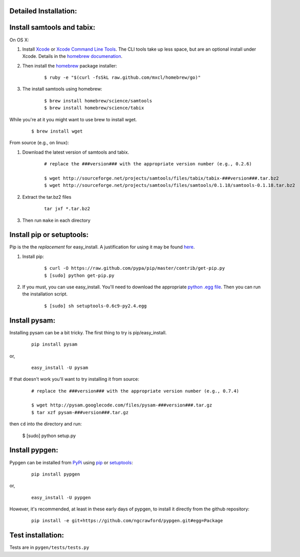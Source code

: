 Detailed Installation:
++++++++++++++++++++++

Install samtools and tabix:
+++++++++++++++++++++++++++

On OS X:

#. Install `Xcode <http://itunes.apple.com/us/app/xcode/id497799835>`_ or `Xcode Command Line Tools <https://developer.apple.com/downloads>`_. The CLI tools take up less space, but are an optional install under Xcode. Details in the `homebrew documenation <https://github.com/mxcl/homebrew/wiki/Installation#wiki-fn3>`_.

#. Then install the `homebrew <http://mxcl.github.com/homebrew/>`_ package installer:

	::

		$ ruby -e "$(curl -fsSkL raw.github.com/mxcl/homebrew/go)"

#. The install samtools using homebrew:

	::

		$ brew install homebrew/science/samtools
		$ brew install homebrew/science/tabix

While you're at it you might want to use brew to install wget.

	:: 

		$ brew install wget

From source (e.g., on linux):

#. Download the latest version of samtools and tabix.

	::

		# replace the ###version### with the appropriate version number (e.g., 0.2.6)
		
		$ wget http://sourceforge.net/projects/samtools/files/tabix/tabix-###version###.tar.bz2
		$ wget http://sourceforge.net/projects/samtools/files/samtools/0.1.18/samtools-0.1.18.tar.bz2

#. Extract the tar.bz2 files

	:: 

		tar jxf *.tar.bz2

#. Then run ``make`` in each directory


Install pip or setuptools:
++++++++++++++++++++++++++

Pip is the the *replacement* for easy_install. A justification for using it may be found `here <http://www.pip-installer.org/en/latest/other-tools.html#pip-compared-to-easy-install>`_. 

#. Install pip:

	::
	
		$ curl -O https://raw.github.com/pypa/pip/master/contrib/get-pip.py
		$ [sudo] python get-pip.py

#. If you must, you can use easy_install. You'll need to download the appropriate `python .egg file <http://pypi.python.org/pypi/setuptools#files>`_. Then you can run the installation script. 

	::
	
		$ [sudo] sh setuptools-0.6c9-py2.4.egg


Install pysam:
++++++++++++++

Installing pysam can be a bit tricky. The first thing to try is pip/easy_install.

	::

		pip install pysam

or, 

	::

		easy_install -U pysam

If that doesn't work you'll want to try installing it from source:

	::

		# replace the ###version### with the appropriate version number (e.g., 0.7.4)
		
		$ wget http://pysam.googlecode.com/files/pysam-###version###.tar.gz
		$ tar xzf pysam-###version###.tar.gz
		
then ``cd`` into the directory and run:

	$ [sudo] python setup.py


Install pypgen:
+++++++++++++++

Pypgen can be installed from `PyPi <http://pypi.python.org/pypi/pypgen>`_  using `pip <http://pypi.python.org/pypi/pip>`_ or `setuptools <http://pypi.python.org/pypi/setuptools>`_:

	::

		pip install pypgen

or, 

	::

		easy_install -U pypgen

However, it's recommended, at least in these early days of pypgen, to install it directly from the github repository:


	::

		pip install -e git+https://github.com/ngcrawford/pypgen.git#egg=Package
	   
	
Test installation:
++++++++++++++++++

Tests are in ``pygen/tests/tests.py``




